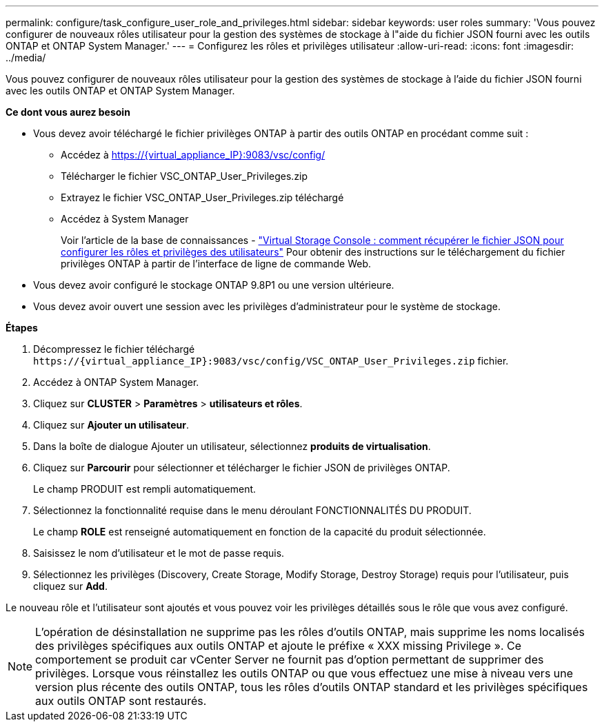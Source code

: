 ---
permalink: configure/task_configure_user_role_and_privileges.html 
sidebar: sidebar 
keywords: user roles 
summary: 'Vous pouvez configurer de nouveaux rôles utilisateur pour la gestion des systèmes de stockage à l"aide du fichier JSON fourni avec les outils ONTAP et ONTAP System Manager.' 
---
= Configurez les rôles et privilèges utilisateur
:allow-uri-read: 
:icons: font
:imagesdir: ../media/


[role="lead"]
Vous pouvez configurer de nouveaux rôles utilisateur pour la gestion des systèmes de stockage à l'aide du fichier JSON fourni avec les outils ONTAP et ONTAP System Manager.

*Ce dont vous aurez besoin*

* Vous devez avoir téléchargé le fichier privilèges ONTAP à partir des outils ONTAP en procédant comme suit :
+
** Accédez à https://{virtual_appliance_IP}:9083/vsc/config/[]
** Télécharger le fichier VSC_ONTAP_User_Privileges.zip
** Extrayez le fichier VSC_ONTAP_User_Privileges.zip téléchargé
** Accédez à System Manager
+
Voir l'article de la base de connaissances - https://kb.netapp.com/mgmt/OTV/Virtual_Storage_Console/Virtual_Storage_Console%3A_How_to_retrieve_the_JSON_file_to_configure_user_roles_and_privileges["Virtual Storage Console : comment récupérer le fichier JSON pour configurer les rôles et privilèges des utilisateurs"] Pour obtenir des instructions sur le téléchargement du fichier privilèges ONTAP à partir de l'interface de ligne de commande Web.



* Vous devez avoir configuré le stockage ONTAP 9.8P1 ou une version ultérieure.
* Vous devez avoir ouvert une session avec les privilèges d'administrateur pour le système de stockage.


*Étapes*

. Décompressez le fichier téléchargé `\https://{virtual_appliance_IP}:9083/vsc/config/VSC_ONTAP_User_Privileges.zip` fichier.
. Accédez à ONTAP System Manager.
. Cliquez sur *CLUSTER* > *Paramètres* > *utilisateurs et rôles*.
. Cliquez sur *Ajouter un utilisateur*.
. Dans la boîte de dialogue Ajouter un utilisateur, sélectionnez *produits de virtualisation*.
. Cliquez sur *Parcourir* pour sélectionner et télécharger le fichier JSON de privilèges ONTAP.
+
Le champ PRODUIT est rempli automatiquement.

. Sélectionnez la fonctionnalité requise dans le menu déroulant FONCTIONNALITÉS DU PRODUIT.
+
Le champ *ROLE* est renseigné automatiquement en fonction de la capacité du produit sélectionnée.

. Saisissez le nom d'utilisateur et le mot de passe requis.
. Sélectionnez les privilèges (Discovery, Create Storage, Modify Storage, Destroy Storage) requis pour l'utilisateur, puis cliquez sur *Add*.


Le nouveau rôle et l'utilisateur sont ajoutés et vous pouvez voir les privilèges détaillés sous le rôle que vous avez configuré.


NOTE: L'opération de désinstallation ne supprime pas les rôles d'outils ONTAP, mais supprime les noms localisés des privilèges spécifiques aux outils ONTAP et ajoute le préfixe « XXX missing Privilege ». Ce comportement se produit car vCenter Server ne fournit pas d'option permettant de supprimer des privilèges. Lorsque vous réinstallez les outils ONTAP ou que vous effectuez une mise à niveau vers une version plus récente des outils ONTAP, tous les rôles d'outils ONTAP standard et les privilèges spécifiques aux outils ONTAP sont restaurés.
